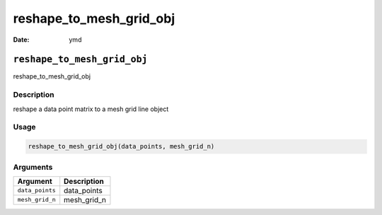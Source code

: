 ========================
reshape_to_mesh_grid_obj
========================

:Date: ymd

``reshape_to_mesh_grid_obj``
============================

reshape_to_mesh_grid_obj

Description
-----------

reshape a data point matrix to a mesh grid line object

Usage
-----

.. code:: r

   reshape_to_mesh_grid_obj(data_points, mesh_grid_n)

Arguments
---------

=============== ===========
Argument        Description
=============== ===========
``data_points`` data_points
``mesh_grid_n`` mesh_grid_n
=============== ===========
